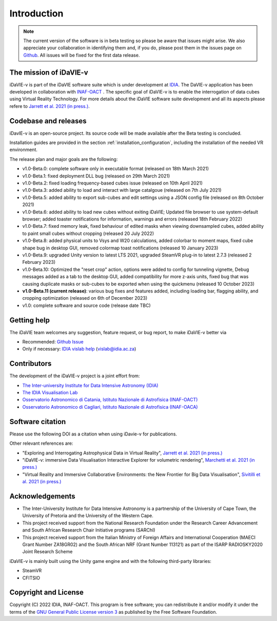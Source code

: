 Introduction
============
.. note:: The current version of the software is in beta testing so please be aware that issues might arise. We also appreciate your collaboration in identifying them and, if you do, please post them in the issues page on `Github <https://github.com/idia-astro/idavie_releases/issues>`_. All issues will be fixed for the first data release. 

The mission of iDaVIE-v
-----------------------
iDaVIE-v is part of the iDaVIE software suite which is under development at `IDIA <https://www.idia.ac.za>`_. The DaVIE-v application has been developed in collaboration with `INAF-OACT <https://www.oact.inaf.it>`_ . The specific goal of iDaVIE-v is to enable the interrogation of data cubes using Virtual Reality Technology. For more details about the iDaVIE software suite development and all its aspects please refere to `Jarrett et al. 2021 (in press.) <https://ui.adsabs.harvard.edu/abs/2020arXiv201210342J/abstract>`_.

Codebase and releases
---------------------
iDavIE-v is an open-source project. Its source code will be made available after the Beta testing is concluded. 

Installation guides are provided in the section :ref:`installation_configuration`, including the installation of the needed VR environment.

The release plan and major goals are the following:

* v1.0-Beta.0: complete software only in executable format (released on 18th March 2021)
* v1.0-Beta.1: fixed deployment DLL bug (released on 29th March 2021)
* v1.0-Beta.2: fixed loading frequency-based cubes issue (released on 10th April 2021)
* v1.0-Beta.3: added ability to load and interact with large catalgoue (released on 7th July 2021)
* v1.0-Beta.5: added ability to export sub-cubes and edit settings using a JSON config file (released on 8th October 2021)
* v1.0-Beta.6: added ability to load new cubes without exiting iDaVIE; Updated file browser to use system-default browser; added toaster notifications for information, warnings and errors  (released 18th February 2022)
* v1.0-Beta.7: fixed memory leak, fixed behaviour of edited masks when viewing downsampled cubes, added ability to paint small cubes without cropping (released 20 July 2022)
* v1.0-Beta.8: added physical units to Vsys and W20 calculations, added colorbar to moment maps, fixed cube shape bug in desktop GUI, removed colormap toast notifications (released 10 January 2023)
* v1.0-Beta.9: upgraded Unity version to latest LTS 2021, upgraded SteamVR plug-in to latest 2.7.3 (released 2 February 2023)
* v1.0-Beta.10: Optimized the "reset crop" action, options were added to config for tunneling vignette, Debug messages added as a tab to the desktop GUI,  added compatibility for more z-axis units, fixed bug that was causing duplicate masks or sub-cubes to be exported when using the quickmenu (released 10 October 2023)
* **v1.0-Beta.11 (current release)**: various bug fixes and features added, including loading bar, flagging ability, and cropping optimization (released on 6th of December 2023)
* v1.0: complete software and source code (release date TBC)

Getting help
------------
The iDaVIE team welcomes any suggestion, feature request, or bug report, to make iDaVIE-v better via 

* Recommended: `Github Issue <https://github.com/idia-astro/idavie_releases/issues>`_
* Only if necessary: `IDIA vislab help <vislab@idia.ac.za>`_ (vislab@idia.ac.za) 


Contributors
------------
The development of the iDaVIE-v project is a joint effort from:

* `The Inter-university Institute for Data Intensive Astronomy (IDIA) <https://www.idia.ac.za>`_
* `The IDIA Visualisation Lab <https://vislab.idia.ac.za>`_
* `Osservatorio Astronomico di Catania, Istituto Nazionale di Astrofisica (INAF-OACT) <https://www.oact.inaf.it>`_
* `Osservatorio Astronomico di Cagliari, Istituto Nazionale di Astrofisica (INAF-OACA) <http://www.oa-cagliari.inaf.it/>`_

Software citation
-----------------
Please use the following DOI as a citation when using iDavie-v for publications.

.. image:: https://zenodo.org/badge/DOI/10.5281/zenodo.4614116.svg
   :target: https://doi.org/10.5281/zenodo.4614116

Other relevant references are:

* "Exploring and Interrogating Astrophysical Data in Virtual Reality", `Jarrett et al. 2021 (in press.) <https://ui.adsabs.harvard.edu/abs/2020arXiv201210342J/abstract>`_
* "iDaVIE-v: immersive Data Visualisation Interactive Explorer for volumetric rendering", `Marchetti et al. 2021 (in press.) <https://ui.adsabs.harvard.edu/abs/2020arXiv201211553M/abstract>`_
* "Virtual Reality and Immersive Collaborative Environments: the New Frontier for Big Data Visualisation", `Sivitilli et al. 2021 (in press.) <https://ui.adsabs.harvard.edu/abs/2021arXiv210314397S/abstract>`_

Acknowledgements
----------------
* The Inter-University Institute for Data Intensive Astronomy is a partnership of the University of Cape Town, the University of Pretoria and the University of the Western Cape. 

* This project received support from the National Research Foundation under the Research Career Advancement and South African Research Chair Initiative programs (SARChI)

* This project received support from the Italian Ministry of Foreign Affairs and International Cooperation (MAECI Grant Number ZA18GR02) and the South African NRF (Grant Number 113121) as part of the ISARP RADIOSKY2020 Joint Research Scheme

iDaVIE-v is mainly built using the Unity game engine and with the following third-party libraries:

* SteamVR
* CFITSIO

Copyright and License
---------------------
Copyright (C) 2022 IDIA, INAF-OACT. This program is free software; you can redistribute it and/or modify it under the terms of the `GNU General Public License version 3 <http://www.gnu.org/copyleft/gpl.html>`_ as published by the Free Software Foundation.
